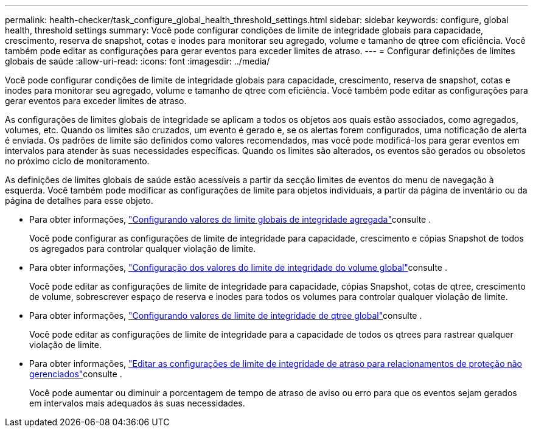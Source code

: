 ---
permalink: health-checker/task_configure_global_health_threshold_settings.html 
sidebar: sidebar 
keywords: configure, global health, threshold settings 
summary: Você pode configurar condições de limite de integridade globais para capacidade, crescimento, reserva de snapshot, cotas e inodes para monitorar seu agregado, volume e tamanho de qtree com eficiência. Você também pode editar as configurações para gerar eventos para exceder limites de atraso. 
---
= Configurar definições de limites globais de saúde
:allow-uri-read: 
:icons: font
:imagesdir: ../media/


[role="lead"]
Você pode configurar condições de limite de integridade globais para capacidade, crescimento, reserva de snapshot, cotas e inodes para monitorar seu agregado, volume e tamanho de qtree com eficiência. Você também pode editar as configurações para gerar eventos para exceder limites de atraso.

As configurações de limites globais de integridade se aplicam a todos os objetos aos quais estão associados, como agregados, volumes, etc. Quando os limites são cruzados, um evento é gerado e, se os alertas forem configurados, uma notificação de alerta é enviada. Os padrões de limite são definidos como valores recomendados, mas você pode modificá-los para gerar eventos em intervalos para atender às suas necessidades específicas. Quando os limites são alterados, os eventos são gerados ou obsoletos no próximo ciclo de monitoramento.

As definições de limites globais de saúde estão acessíveis a partir da secção limites de eventos do menu de navegação à esquerda. Você também pode modificar as configurações de limite para objetos individuais, a partir da página de inventário ou da página de detalhes para esse objeto.

* Para obter informações, link:task_configure_global_aggregate_health_threshold_values.html["Configurando valores de limite globais de integridade agregada"]consulte .
+
Você pode configurar as configurações de limite de integridade para capacidade, crescimento e cópias Snapshot de todos os agregados para controlar qualquer violação de limite.

* Para obter informações, link:task_configure_global_volume_health_threshold_values.html["Configuração dos valores do limite de integridade do volume global"]consulte .
+
Você pode editar as configurações de limite de integridade para capacidade, cópias Snapshot, cotas de qtree, crescimento de volume, sobrescrever espaço de reserva e inodes para todos os volumes para controlar qualquer violação de limite.

* Para obter informações, link:task_configure_global_qtree_health_threshold_values.html["Configurando valores de limite de integridade de qtree global"]consulte .
+
Você pode editar as configurações de limite de integridade para a capacidade de todos os qtrees para rastrear qualquer violação de limite.

* Para obter informações, link:task_configure_lag_threshold_settings_for_unmanaged_protection.html["Editar as configurações de limite de integridade de atraso para relacionamentos de proteção não gerenciados"]consulte .
+
Você pode aumentar ou diminuir a porcentagem de tempo de atraso de aviso ou erro para que os eventos sejam gerados em intervalos mais adequados às suas necessidades.


